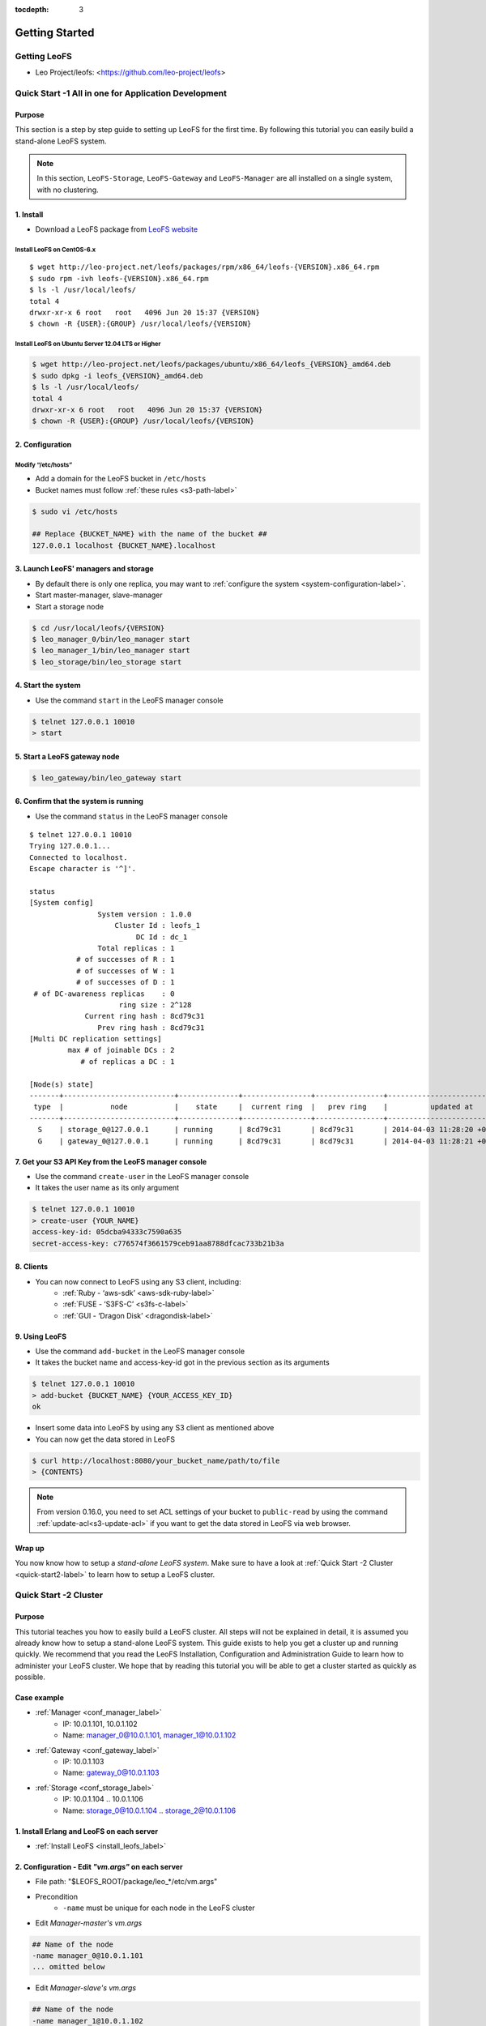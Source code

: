 :tocdepth: 3

Getting Started
===============

.. index::
   pair: LeoFS; Download

-------------
Getting LeoFS
-------------
* Leo Project/leofs: <https://github.com/leo-project/leofs>

------------------------------------------------------
Quick Start -1 All in one for Application Development
------------------------------------------------------

Purpose
^^^^^^^

This section is a step by step guide to setting up LeoFS for the first time. By following this tutorial you can easily build a stand-alone LeoFS system.

.. note:: In this section, ``LeoFS-Storage``, ``LeoFS-Gateway`` and ``LeoFS-Manager`` are all installed on a single system, with no clustering.

1. Install
^^^^^^^^^^

* Download a LeoFS package from `LeoFS website <http://leo-project.net/leofs/download.html>`_

.. _install_leofs_label:

Install LeoFS on CentOS-6.x
"""""""""""""""""""""""""""""""""""""""""""""""""
.. index::
   pair: CentOS-6; Installation

::

    $ wget http://leo-project.net/leofs/packages/rpm/x86_64/leofs-{VERSION}.x86_64.rpm
    $ sudo rpm -ivh leofs-{VERSION}.x86_64.rpm
    $ ls -l /usr/local/leofs/
    total 4
    drwxr-xr-x 6 root   root   4096 Jun 20 15:37 {VERSION}
    $ chown -R {USER}:{GROUP} /usr/local/leofs/{VERSION}

Install LeoFS on Ubuntu Server 12.04 LTS or Higher
""""""""""""""""""""""""""""""""""""""""""""""""""""""""""""""""""""""""""""
.. index::
   pair: Ubuntu; Installation

.. code-block:: bash

    $ wget http://leo-project.net/leofs/packages/ubuntu/x86_64/leofs_{VERSION}_amd64.deb
    $ sudo dpkg -i leofs_{VERSION}_amd64.deb
    $ ls -l /usr/local/leofs/
    total 4
    drwxr-xr-x 6 root   root   4096 Jun 20 15:37 {VERSION}
    $ chown -R {USER}:{GROUP} /usr/local/leofs/{VERSION}


2. Configuration
^^^^^^^^^^^^^^^^^

Modify “/etc/hosts”
"""""""""""""""""""""""

* Add a domain for the LeoFS bucket in ``/etc/hosts``
* Bucket names must follow :ref:`these rules <s3-path-label>`

.. code-block:: bash

    $ sudo vi /etc/hosts

    ## Replace {BUCKET_NAME} with the name of the bucket ##
    127.0.0.1 localhost {BUCKET_NAME}.localhost


3. Launch LeoFS' managers and storage
^^^^^^^^^^^^^^^^^^^^^^^^^^^^^^^^^^^^^^^

* By default there is only one replica, you may want to :ref:`configure the system <system-configuration-label>`.
* Start master-manager, slave-manager
* Start a storage node

.. code-block:: bash

    $ cd /usr/local/leofs/{VERSION}
    $ leo_manager_0/bin/leo_manager start
    $ leo_manager_1/bin/leo_manager start
    $ leo_storage/bin/leo_storage start


4. Start the system
^^^^^^^^^^^^^^^^^^^^^

* Use the command ``start`` in the LeoFS manager console

.. code-block:: bash

    $ telnet 127.0.0.1 10010
    > start

5. Start a LeoFS gateway node
^^^^^^^^^^^^^^^^^^^^^^^^^^^^^

.. code-block:: bash

    $ leo_gateway/bin/leo_gateway start

6. Confirm that the system is running
^^^^^^^^^^^^^^^^^^^^^^^^^^^^^^^^^^^^^

* Use the command ``status`` in the LeoFS manager console

::

    $ telnet 127.0.0.1 10010
    Trying 127.0.0.1...
    Connected to localhost.
    Escape character is '^]'.

    status
    [System config]
                    System version : 1.0.0
                        Cluster Id : leofs_1
                             DC Id : dc_1
                    Total replicas : 1
               # of successes of R : 1
               # of successes of W : 1
               # of successes of D : 1
     # of DC-awareness replicas    : 0
                         ring size : 2^128
                 Current ring hash : 8cd79c31
                    Prev ring hash : 8cd79c31
    [Multi DC replication settings]
             max # of joinable DCs : 2
                # of replicas a DC : 1

    [Node(s) state]
    -------+--------------------------+--------------+----------------+----------------+----------------------------
     type  |           node           |    state     |  current ring  |   prev ring    |          updated at
    -------+--------------------------+--------------+----------------+----------------+----------------------------
      S    | storage_0@127.0.0.1      | running      | 8cd79c31       | 8cd79c31       | 2014-04-03 11:28:20 +0900
      G    | gateway_0@127.0.0.1      | running      | 8cd79c31       | 8cd79c31       | 2014-04-03 11:28:21 +0900


7. Get your S3 API Key from the LeoFS manager console
^^^^^^^^^^^^^^^^^^^^^^^^^^^^^^^^^^^^^^^^^^^^^^^^^^^^^^^^^^

* Use the command ``create-user`` in the LeoFS manager console
* It takes the user name as its only argument

.. code-block:: bash

    $ telnet 127.0.0.1 10010
    > create-user {YOUR_NAME}
    access-key-id: 05dcba94333c7590a635
    secret-access-key: c776574f3661579ceb91aa8788dfcac733b21b3a



8. Clients
^^^^^^^^^^^

* You can now connect to LeoFS using any S3 client, including:
    * :ref:`Ruby - ‘aws-sdk’ <aws-sdk-ruby-label>`
    * :ref:`FUSE - ‘S3FS-C’ <s3fs-c-label>`
    * :ref:`GUI  - ‘Dragon Disk’ <dragondisk-label>`

9. Using LeoFS
^^^^^^^^^^^^^^^^^^^^^^^^^^^^^^^^^

* Use the command ``add-bucket`` in the LeoFS manager console
* It takes the bucket name and access-key-id got in the previous section as its arguments

.. code-block:: bash

    $ telnet 127.0.0.1 10010
    > add-bucket {BUCKET_NAME} {YOUR_ACCESS_KEY_ID}
    ok

* Insert some data into LeoFS by using any S3 client as mentioned above
* You can now get the data stored in LeoFS

.. code-block:: bash

    $ curl http://localhost:8080/your_bucket_name/path/to/file
    > {CONTENTS}

.. note:: From version 0.16.0, you need to set ACL settings of your bucket to ``public-read`` by using the command :ref:`update-acl<s3-update-acl>` if you want to get the data stored in LeoFS via web browser.

Wrap up
^^^^^^^

You now know how to setup a *stand-alone LeoFS system*. Make sure to have a look at :ref:`Quick Start -2 Cluster <quick-start2-label>` to learn how to setup a LeoFS cluster.


.. _quick-start2-label:

---------------------------
Quick Start -2 Cluster
---------------------------

Purpose
^^^^^^^

This tutorial teaches you how to easily build a LeoFS cluster. All steps will not be explained in detail, it is assumed you already know how to setup a stand-alone LeoFS system. This guide exists to help you get a cluster up and running quickly. We recommend that you read the LeoFS Installation, Configuration and Administration Guide to learn how to administer your LeoFS cluster. We hope that by reading this tutorial you will be able to get a cluster started as quickly as possible.

Case example
^^^^^^^^^^^^

* :ref:`Manager <conf_manager_label>`
    * IP: 10.0.1.101, 10.0.1.102
    * Name: manager_0@10.0.1.101, manager_1@10.0.1.102
* :ref:`Gateway <conf_gateway_label>`
    * IP: 10.0.1.103
    * Name: gateway_0@10.0.1.103
* :ref:`Storage <conf_storage_label>`
    * IP: 10.0.1.104 .. 10.0.1.106
    * Name: storage_0@10.0.1.104 .. storage_2@10.0.1.106


1. Install Erlang and LeoFS on each server
^^^^^^^^^^^^^^^^^^^^^^^^^^^^^^^^^^^^^^^^^^

* :ref:`Install LeoFS <install_leofs_label>`


2. Configuration - Edit *"vm.args"* on each server
^^^^^^^^^^^^^^^^^^^^^^^^^^^^^^^^^^^^^^^^^^^^^^^^^^

* File path: "$LEOFS_ROOT/package/leo_*/etc/vm.args"
* Precondition
    * ``-name`` must be unique for each node in the LeoFS cluster

* Edit *Manager-master's vm.args*

.. code-block:: bash

    ## Name of the node
    -name manager_0@10.0.1.101
    ... omitted below

* Edit *Manager-slave's vm.args*

.. code-block:: bash

    ## Name of the node
    -name manager_1@10.0.1.102
    ... omitted below

* Edit *Gateway's vm.args*

.. code-block:: bash

    ## Name of the node
    -name gateway_0@10.0.1.103
    ... omitted below

* Edit *Storage's vm.args*

.. code-block:: bash

    ## Name of the node
    -name storage_0@10.0.1.104
    ... omitted below

3. Configuration - Consistency level
^^^^^^^^^^^^^^^^^^^^^^^^^^^^^^^^^^^^

* Reference: :ref:`The consistency level <system-configuration-label>`
* Edit *Manager's leo_manager.conf*
    * You only need to modify *Manager-master* for the consistency level.
    * "$LEOFS_ROOT/package/leo_manager_0/etc/app.config"

.. code-block:: bash

    ## --------------------------------------------------------------------
    ## MANAGER - Consistency Level
    ##     * Only set its configurations to **Manager-master**
    ##     * See: http://www.leofs.org/docs/configuration.html#the-consistency-level
    ## --------------------------------------------------------------------
    ## A number of replicas
    consistency.num_of_replicas = 2

    ## A number of replicas needed for a successful WRITE operation
    consistency.write = 1

    ## A number of replicas needed for a successful READ operation
    consistency.read = 1

    ## A number of replicas needed for a successful DELETE operation
    consistency.delete = 1


4. Order of server launch
^^^^^^^^^^^^^^^^^^^^^^^^^

* Manager-master
* Manager-slave
* Storage nodes
* Gateway(s)


5. Method of server launch
^^^^^^^^^^^^^^^^^^^^^^^^^^

* Shell script: "$LEOFS_ROOT/package/leo_*/bin/leo_*"
* Launch Manager-master

.. code-block:: bash

    $ $LEOFS_ROOT/package/leo_manager_0/bin/leo_manager start

* Launch Manager-slave

.. code-block:: bash

    $ $LEOFS_ROOT/package/leo_manager_1/bin/leo_manager start


* Launch each Storage nodes

.. code-block:: bash

    $ $LEOFS_ROOT/package/leo_storage/bin/leo_storage start

* Launch each Gateway nodes

.. code-block:: bash

    $ $LEOFS_ROOT/package/leo_gateway/bin/leo_gateway start


6. Start the system
^^^^^^^^^^^^^^^^^^^

* Use the command ``start`` in the LeoFS manager console

::

    $ telnet 127.0.0.1 10010
    > start

7. Confirm that the system is running
^^^^^^^^^^^^^^^^^^^^^^^^^^^^^^^^^^^^^

* Use the command ``status`` in the LeoFS manager console

::

    $ telnet 127.0.0.1 10010
    Trying 127.0.0.1...
    Connected to localhost.
    Escape character is '^]'.

    status
    [System config]
                    System version : 1.0.0
                        Cluster Id : leofs_1
                             DC Id : dc_1
                    Total replicas : 2
               # of successes of R : 1
               # of successes of W : 1
               # of successes of D : 1
     # of DC-awareness replicas    : 0
                         ring size : 2^128
                 Current ring hash : 8cd79c31
                    Prev ring hash : 8cd79c31
    [Multi DC replication settings]
             max # of joinable DCs : 2
                # of replicas a DC : 1

    [Node(s) state]
    -------+--------------------------+--------------+----------------+----------------+----------------------------
     type  |           node           |    state     |  current ring  |   prev ring    |          updated at
    -------+--------------------------+--------------+----------------+----------------+----------------------------
      S    | storage_0@127.0.0.1      | running      | 8cd79c31       | 8cd79c31       | 2014-04-03 11:28:20 +0900
      S    | storage_1@127.0.0.1      | running      | 8cd79c31       | 8cd79c31       | 2014-04-03 11:28:20 +0900
      S    | storage_2@127.0.0.1      | running      | 8cd79c31       | 8cd79c31       | 2014-04-03 11:28:20 +0900
      G    | gateway_0@127.0.0.1      | running      | 8cd79c31       | 8cd79c31       | 2014-04-03 11:28:21 +0900


8. Get your S3 API Key from the LeoFS manager console
^^^^^^^^^^^^^^^^^^^^^^^^^^^^^^^^^^^^^^^^^^^^^^^^^^^^^^^^^^

* Use the command ``create-user`` in the LeoFS manager console
* It takes the user name as its only argument

.. code-block:: bash

    $ telnet 127.0.0.1 10010
    > create-user {YOUR_NAME}
    access-key-id: 05dcba94333c7590a635
    secret-access-key: c776574f3661579ceb91aa8788dfcac733b21b3a

9. Using LeoFS
^^^^^^^^^^^^^^^^^^^^^^^^^^^^^^^^^

* Use the command ``add-bucket`` in the LeoFS manager console
* It takes the bucket name and access-key-id got in the previous section as its arguments

.. code-block:: bash

    $ telnet 127.0.0.1 10010
    > add-bucket {BUCKET_NAME} {YOUR_ACCESS_KEY_ID}
    ok

* Insert some data into LeoFS by using any S3 client as mentioned above
* You can now get the data stored in LeoFS

.. code-block:: bash

    $ curl http://localhost:8080/your_bucket_name/path/to/file
    > {CONTENTS}

.. note:: From version 0.16.0, you need to set ACL settings of your bucket to ``public-read`` by using the command :ref:`update-acl<s3-update-acl>` if you want to get the data stored in LeoFS via web browser.

Wrap up
^^^^^^^

You now have a working *LeoFS cluster*. Make sure to have a look at :ref:`LeoFS Installation <leofs-installation-label>`, :ref:`LeoFS Configuration <leofs-configuration-label>` and :ref:`Administration Guide <administration-guide-label>` to learn more about setting up and managing your LeoFS cluster.
